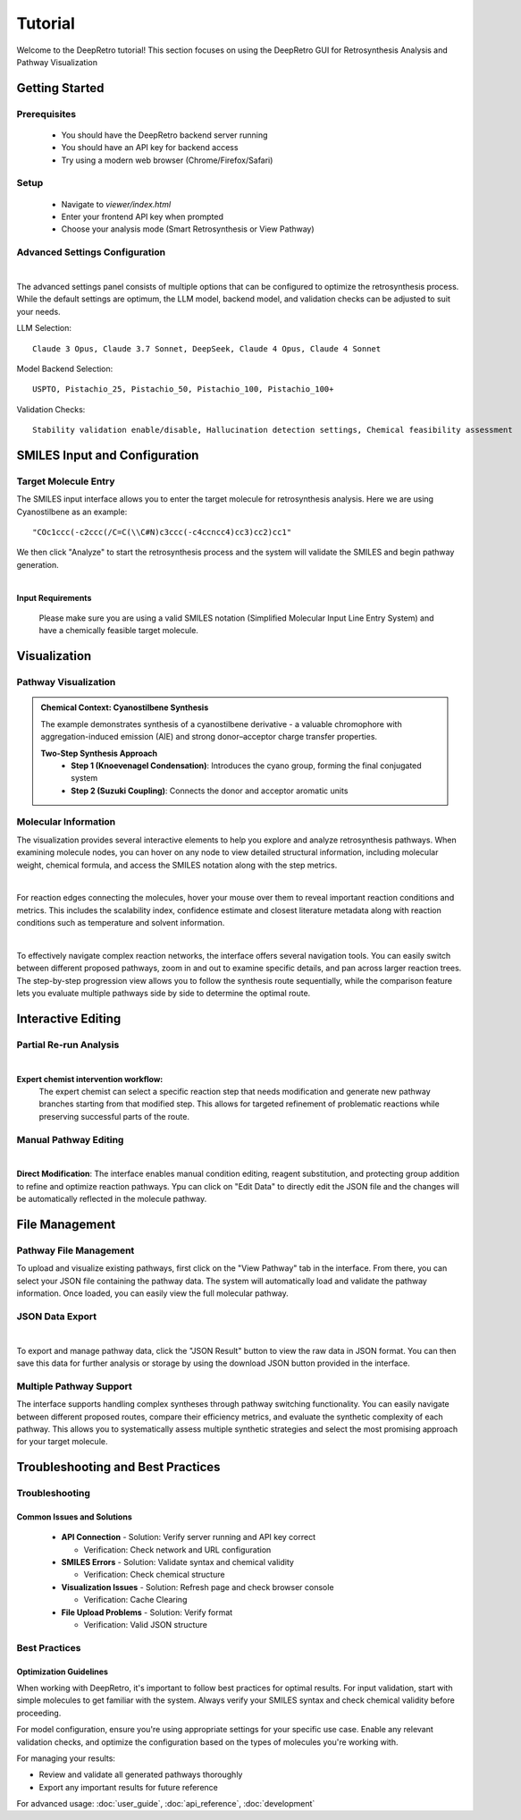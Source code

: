 Tutorial
========

Welcome to the DeepRetro tutorial! This section focuses on using the DeepRetro GUI for Retrosynthesis Analysis and Pathway Visualization

.. image:: _static/landing.png
   :alt: DeepRetro GUI Overview
   :align: center
   :width: 800px

Getting Started
--------------

Prerequisites
~~~~~~~~~~~~~

  - You should have the DeepRetro backend server running
  - You should have an API key for backend access
  - Try using a modern web browser (Chrome/Firefox/Safari)

Setup
~~~~~

  - Navigate to `viewer/index.html`
  - Enter your frontend API key when prompted 
  - Choose your analysis mode (Smart Retrosynthesis or View Pathway)

Advanced Settings Configuration
~~~~~~~~~~~~~~~~~~~~~~~~~~~~~

.. image:: _static/advanced.png
   :alt: Advanced Settings Panel
   :align: center
   :width: 600px
| 
The advanced settings panel consists of multiple options that can be configured to optimize the retrosynthesis process. While the default settings are optimum, the LLM model, backend model, and validation checks can be adjusted to suit your needs.

LLM Selection::

   Claude 3 Opus, Claude 3.7 Sonnet, DeepSeek, Claude 4 Opus, Claude 4 Sonnet

Model Backend Selection::

   USPTO, Pistachio_25, Pistachio_50, Pistachio_100, Pistachio_100+

Validation Checks::

   Stability validation enable/disable, Hallucination detection settings, Chemical feasibility assessment

SMILES Input and Configuration
-----------------------------

Target Molecule Entry
~~~~~~~~~~~~~~~~~~~~~

The SMILES input interface allows you to enter the target molecule for retrosynthesis analysis. Here we are using Cyanostilbene as an example::

  "COc1ccc(-c2ccc(/C=C(\\C#N)c3ccc(-c4ccncc4)cc3)cc2)cc1"

We then click "Analyze" to start the retrosynthesis process and the system will validate the SMILES and begin pathway generation.

.. image:: _static/smiles.png
   :alt: SMILES Input Interface
   :align: center
   :width: 600px
| 
**Input Requirements**

  Please make sure you are using a valid SMILES notation (Simplified Molecular Input Line Entry System) and have a chemically feasible target molecule.

Visualization
-------------

Pathway Visualization
~~~~~~~~~~~~~~~~~~~~

.. image:: _static/tut11.png
   :alt: Pathway Visualization
   :align: center
   :width: 800px

.. admonition:: Chemical Context: Cyanostilbene Synthesis
   :class: info

   The example demonstrates synthesis of a cyanostilbene derivative - a valuable chromophore with aggregation-induced emission (AIE) and strong donor–acceptor charge transfer properties.

   **Two-Step Synthesis Approach**
     - **Step 1 (Knoevenagel Condensation)**: Introduces the cyano group, forming the final conjugated system
     - **Step 2 (Suzuki Coupling)**: Connects the donor and acceptor aromatic units

Molecular Information
~~~~~~~~~~~~~~~~~~~~

The visualization provides several interactive elements to help you explore and analyze retrosynthesis pathways. When examining molecule nodes, you can hover on any node to view detailed structural information, including molecular weight, chemical formula, and access the SMILES notation along with the step metrics. 

.. image:: _static/info.png
   :alt: Molecule Information Panel
   :align: center
   :width: 500px
|
For reaction edges connecting the molecules, hover your mouse over them to reveal important reaction conditions and metrics. This includes the scalability index, confidence estimate and closest literature metadata along with reaction conditions such as temperature and solvent information.

.. image:: _static/reaction.png
   :alt: Reaction Information
   :align: center
   :width: 600px
|
To effectively navigate complex reaction networks, the interface offers several navigation tools. You can easily switch between different proposed pathways, zoom in and out to examine specific details, and pan across larger reaction trees. The step-by-step progression view allows you to follow the synthesis route sequentially, while the comparison feature lets you evaluate multiple pathways side by side to determine the optimal route.

.. image:: _static/pathways.png
   :alt: Multiple Pathway Support
   :align: center
   :width: 700px

Interactive Editing
------------------

Partial Re-run Analysis
~~~~~~~~~~~~~~~~~~~~~~

.. image:: _static/partial.png
   :alt: Partial Re-run Feature
   :align: center
   :width: 600px
|

**Expert chemist intervention workflow:**
  The expert chemist can select a specific reaction step that needs modification and generate new pathway branches starting from that modified step. This allows for targeted refinement of problematic reactions while preserving successful parts of the route.

Manual Pathway Editing
~~~~~~~~~~~~~~~~~~~~~

.. image:: _static/edit.png
   :alt: Pathway Modification
   :align: center
   :width: 700px
| 

**Direct Modification**: The interface enables manual condition editing, reagent substitution, and protecting group addition to refine and optimize reaction pathways. Ypu can click on "Edit Data" to directly edit the JSON file and the changes will be automatically reflected in the molecule pathway.

File Management
---------------

Pathway File Management
~~~~~~~~~~~~~~~~~~~~~~

.. image:: _static/view.png
   :alt: File Upload Interface
   :align: center
   :width: 600px

To upload and visualize existing pathways, first click on the "View Pathway" tab in the interface. From there, you can select your JSON file containing the pathway data. The system will automatically load and validate the pathway information. Once loaded, you can easily view the full molecular pathway.

JSON Data Export
~~~~~~~~~~~~~~~

.. image:: _static/json.png
   :alt: JSON Data Export
   :align: center
   :width: 600px
|

To export and manage pathway data, click the "JSON Result" button to view the raw data in JSON format. You can then save this data for further analysis or storage by using the download JSON button provided in the interface.

Multiple Pathway Support
~~~~~~~~~~~~~~~~~~~~~~~

.. image:: _static/pathways.png
   :alt: Multiple Pathway Support
   :align: center
   :width: 700px

The interface supports handling complex syntheses through pathway switching functionality. You can easily navigate between different proposed routes, compare their efficiency metrics, and evaluate the synthetic complexity of each pathway. This allows you to systematically assess multiple synthetic strategies and select the most promising approach for your target molecule.

Troubleshooting and Best Practices
---------------------------------

Troubleshooting
~~~~~~~~~~~~~~

Common Issues and Solutions
^^^^^^^^^^^^^^^^^^^^^^^^^^

  - **API Connection**
    - Solution: Verify server running and API key correct

    - Verification: Check network and URL configuration

  - **SMILES Errors**
    - Solution: Validate syntax and chemical validity

    - Verification: Check chemical structure

  - **Visualization Issues**
    - Solution: Refresh page and check browser console

    - Verification: Cache Clearing

  - **File Upload Problems**
    - Solution: Verify format

    - Verification: Valid JSON structure

Best Practices
~~~~~~~~~~~~~

Optimization Guidelines
^^^^^^^^^^^^^^^^^^^^^^

When working with DeepRetro, it's important to follow best practices for optimal results. For input validation, start with simple molecules to get familiar with the system. Always verify your SMILES syntax and check chemical validity before proceeding.

For model configuration, ensure you're using appropriate settings for your specific use case. Enable any relevant validation checks, and optimize the configuration based on the types of molecules you're working with.

For managing your results:

- Review and validate all generated pathways thoroughly
- Export any important results for future reference 

For advanced usage: :doc:`user_guide`, :doc:`api_reference`, :doc:`development` 